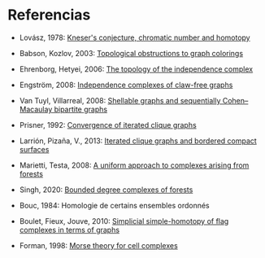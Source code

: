 * Referencias

- Lovász, 1978: [[http://dx.doi.org/10.1016/0097-3165(78)90022-5][Kneser's conjecture, chromatic number and homotopy]]

- Babson, Kozlov, 2003: [[https://www.ams.org/journals/era/2003-09-08/S1079-6762-03-00112-4/][Topological obstructions to graph colorings]]

- Ehrenborg, Hetyei, 2006: [[https://www.sciencedirect.com/science/article/pii/S0195669805000764][The topology of the independence complex]]

- Engström, 2008: [[https://www.sciencedirect.com/science/article/pii/S0195669806002204][Independence complexes of claw-free graphs]]

- Van Tuyl, Villarreal, 2008: [[https://www.sciencedirect.com/science/article/pii/S0097316507001367][Shellable graphs and sequentially Cohen–Macaulay bipartite graphs]]

- Prisner, 1992: [[https://www.sciencedirect.com/science/article/pii/0012365X9290270P][Convergence of iterated clique graphs]]

- Larrión, Pizaña, V., 2013: [[http://www.sciencedirect.com/science/article/pii/S0012365X12005092][Iterated clique graphs and bordered compact surfaces]]

- Marietti, Testa, 2008: [[http://www.combinatorics.org/Volume_15/Abstracts/v15i1r101.html][A uniform approach to complexes arising from forests]]

- Singh, 2020: [[http://www.sciencedirect.com/science/article/pii/S0012365X20301953][Bounded degree complexes of forests]]

- Bouc, 1984: Homologie de certains ensembles ordonnés

- Boulet, Fieux, Jouve, 2010: [[http://dx.doi.org/10.1016/j.ejc.2009.05.003][Simplicial simple-homotopy of flag complexes in terms of graphs]]

- Forman, 1998: [[https://www.sciencedirect.com/science/article/pii/S0001870897916509][Morse theory for cell complexes]]
